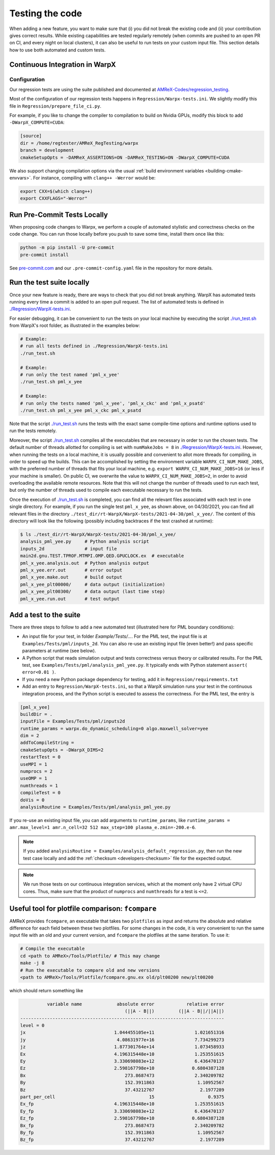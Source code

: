 .. _developers-testing:

Testing the code
================

When adding a new feature, you want to make sure that (i) you did not break the existing code and (ii) your contribution gives correct results. While existing capabilities are tested regularly remotely (when commits are pushed to an open PR on CI, and every night on local clusters), it can also be useful to run tests on your custom input file. This section details how to use both automated and custom tests.

Continuous Integration in WarpX
-------------------------------

Configuration
^^^^^^^^^^^^^

Our regression tests are using the suite published and documented at `AMReX-Codes/regression_testing <https://github.com/AMReX-Codes/regression_testing>`__.

Most of the configuration of our regression tests happens in ``Regression/Warpx-tests.ini``.
We slightly modify this file in ``Regression/prepare_file_ci.py``.

For example, if you like to change the compiler to compilation to build on Nvidia GPUs, modify this block to add ``-DWarpX_COMPUTE=CUDA``:

.. code-block:: ini

   [source]
   dir = /home/regtester/AMReX_RegTesting/warpx
   branch = development
   cmakeSetupOpts = -DAMReX_ASSERTIONS=ON -DAMReX_TESTING=ON -DWarpX_COMPUTE=CUDA

We also support changing compilation options via the usual :ref:`build environment variables <building-cmake-envvars>`.
For instance, compiling with ``clang++ -Werror`` would be:

.. code-block:: sh

   export CXX=$(which clang++)
   export CXXFLAGS="-Werror"


Run Pre-Commit Tests Locally
----------------------------

When proposing code changes to Warpx, we perform a couple of automated stylistic and correctness checks on the code change.
You can run those locally before you push to save some time, install them once like this:

.. code-block:: sh

   python -m pip install -U pre-commit
   pre-commit install

See `pre-commit.com <https://pre-commit.com>`__ and our ``.pre-commit-config.yaml`` file in the repository for more details.


Run the test suite locally
--------------------------

Once your new feature is ready, there are ways to check that you did not break anything.
WarpX has automated tests running every time a commit is added to an open pull request.
The list of automated tests is defined in `./Regression/WarpX-tests.ini <https://github.com/ECP-WarpX/WarpX/blob/development/Regression/WarpX-tests.ini>`__.

For easier debugging, it can be convenient to run the tests on your local machine by executing the script
`./run_test.sh <https://github.com/ECP-WarpX/WarpX/blob/development/run_test.sh>`__ from WarpX's root folder, as illustrated in the examples below:

.. code-block:: sh

    # Example:
    # run all tests defined in ./Regression/WarpX-tests.ini
    ./run_test.sh

    # Example:
    # run only the test named 'pml_x_yee'
    ./run_test.sh pml_x_yee

    # Example:
    # run only the tests named 'pml_x_yee', 'pml_x_ckc' and 'pml_x_psatd'
    ./run_test.sh pml_x_yee pml_x_ckc pml_x_psatd

Note that the script `./run_test.sh <https://github.com/ECP-WarpX/WarpX/blob/development/run_test.sh>`__ runs the tests with the exact same compile-time options and runtime options used to run the tests remotely.

Moreover, the script `./run_test.sh <https://github.com/ECP-WarpX/WarpX/blob/development/run_test.sh>`__ compiles all the executables that are necessary in order to run the chosen tests.
The default number of threads allotted for compiling is set with ``numMakeJobs = 8`` in `./Regression/WarpX-tests.ini <https://github.com/ECP-WarpX/WarpX/blob/ad74bcbdd131a8797339ba38370b1195d0aecffb/Regression/WarpX-tests.ini#L20>`__.
However, when running the tests on a local machine, it is usually possible and convenient to allot more threads for compiling, in order to speed up the builds.
This can be accomplished by setting the environment variable ``WARPX_CI_NUM_MAKE_JOBS``, with the preferred number of threads that fits your local machine, e.g. ``export WARPX_CI_NUM_MAKE_JOBS=16`` (or less if your machine is smaller).
On public CI, we overwrite the value to ``WARPX_CI_NUM_MAKE_JOBS=2``, in order to avoid overloading the available remote resources.
Note that this will not change the number of threads used to run each test, but only the number of threads used to compile each executable necessary to run the tests.

Once the execution of `./run_test.sh <https://github.com/ECP-WarpX/WarpX/blob/development/run_test.sh>`__ is completed, you can find all the relevant files associated with each test in one single directory.
For example, if you run the single test ``pml_x_yee``, as shown above, on 04/30/2021,  you can find all relevant files in the directory ``./test_dir/rt-WarpX/WarpX-tests/2021-04-30/pml_x_yee/``.
The content of this directory will look like the following (possibly including backtraces if the test crashed at runtime):

.. code-block:: sh

    $ ls ./test_dir/rt-WarpX/WarpX-tests/2021-04-30/pml_x_yee/
    analysis_pml_yee.py     # Python analysis script
    inputs_2d               # input file
    main2d.gnu.TEST.TPROF.MTMPI.OMP.QED.GPUCLOCK.ex  # executable
    pml_x_yee.analysis.out  # Python analysis output
    pml_x_yee.err.out       # error output
    pml_x_yee.make.out      # build output
    pml_x_yee_plt00000/     # data output (initialization)
    pml_x_yee_plt00300/     # data output (last time step)
    pml_x_yee.run.out       # test output


Add a test to the suite
-----------------------

There are three steps to follow to add a new automated test (illustrated here for PML boundary conditions):

* An input file for your test, in folder `Example/Tests/...`. For the PML test, the input file is at ``Examples/Tests/pml/inputs_2d``. You can also re-use an existing input file (even better!) and pass specific parameters at runtime (see below).
* A Python script that reads simulation output and tests correctness versus theory or calibrated results. For the PML test, see ``Examples/Tests/pml/analysis_pml_yee.py``. It typically ends with Python statement ``assert( error<0.01 )``.
* If you need a new Python package dependency for testing, add it in ``Regression/requirements.txt``
* Add an entry to ``Regression/WarpX-tests.ini``, so that a WarpX simulation runs your test in the continuous integration process, and the Python script is executed to assess the correctness. For the PML test, the entry is

.. code-block::

   [pml_x_yee]
   buildDir = .
   inputFile = Examples/Tests/pml/inputs2d
   runtime_params = warpx.do_dynamic_scheduling=0 algo.maxwell_solver=yee
   dim = 2
   addToCompileString =
   cmakeSetupOpts = -DWarpX_DIMS=2
   restartTest = 0
   useMPI = 1
   numprocs = 2
   useOMP = 1
   numthreads = 1
   compileTest = 0
   doVis = 0
   analysisRoutine = Examples/Tests/pml/analysis_pml_yee.py

If you re-use an existing input file, you can add arguments to ``runtime_params``, like ``runtime_params = amr.max_level=1 amr.n_cell=32 512 max_step=100 plasma_e.zmin=-200.e-6``.

.. note::

   If you added ``analysisRoutine = Examples/analysis_default_regression.py``, then run the new test case locally and add the :ref:`checksum <developers-checksum>` file for the expected output.

.. note::

   We run those tests on our continuous integration services, which at the moment only have 2 virtual CPU cores.
   Thus, make sure that the product of ``numprocs`` and ``numthreads`` for a test is ``<=2``.


Useful tool for plotfile comparison: ``fcompare``
-------------------------------------------------

AMReX provides ``fcompare``, an executable that takes two ``plotfiles`` as input and returns the absolute and relative difference for each field between these two plotfiles. For some changes in the code, it is very convenient to run the same input file with an old and your current version, and ``fcompare`` the plotfiles at the same iteration. To use it:

.. code-block:: sh

   # Compile the executable
   cd <path to AMReX>/Tools/Plotfile/ # This may change
   make -j 8
   # Run the executable to compare old and new versions
   <path to AMReX>/Tools/Plotfile/fcompare.gnu.ex old/plt00200 new/plt00200

which should return something like

.. code-block:: sh

             variable name             absolute error            relative error
                                          (||A - B||)         (||A - B||/||A||)
   ----------------------------------------------------------------------------
   level = 0
   jx                                 1.044455105e+11               1.021651316
   jy                                  4.08631977e+16               7.734299273
   jz                                 1.877301764e+14               1.073458933
   Ex                                 4.196315448e+10               1.253551615
   Ey                                 3.330698083e+12               6.436470137
   Ez                                 2.598167798e+10              0.6804387128
   Bx                                     273.8687473               2.340209782
   By                                     152.3911863                1.10952567
   Bz                                     37.43212767                 2.1977289
   part_per_cell                                   15                    0.9375
   Ex_fp                              4.196315448e+10               1.253551615
   Ey_fp                              3.330698083e+12               6.436470137
   Ez_fp                              2.598167798e+10              0.6804387128
   Bx_fp                                  273.8687473               2.340209782
   By_fp                                  152.3911863                1.10952567
   Bz_fp                                  37.43212767                 2.1977289
